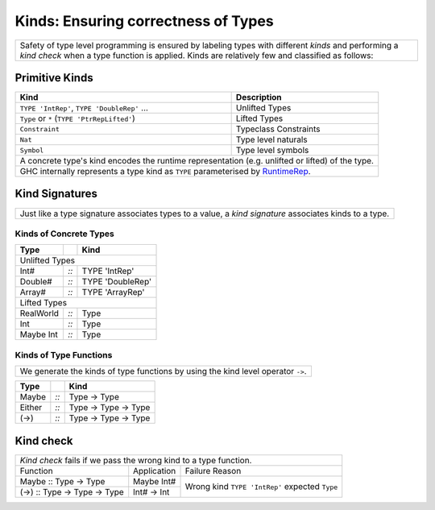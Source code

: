 Kinds: Ensuring correctness of Types
------------------------------------

+-----------------------------------------------------------------------------+
| Safety of type level programming is ensured by labeling types with different|
| `kinds` and performing a `kind check` when a type function is applied.      |
| Kinds are relatively few and classified as follows:                         |
+-----------------------------------------------------------------------------+

Primitive Kinds
~~~~~~~~~~~~~~~

.. _RuntimeRep: https://downloads.haskell.org/~ghc/latest/docs/html/users_guide/glasgow_exts.html#runtime-representation-polymorphism

+--------------------------------------------------+--------------------------+
| Kind                                             | Description              |
+==================================================+==========================+
| ``TYPE 'IntRep'``, ``TYPE 'DoubleRep'`` ...      | Unlifted Types           |
+--------------------------------------------------+--------------------------+
| ``Type`` or ``*`` (``TYPE 'PtrRepLifted'``)      | Lifted Types             |
+--------------------------------------------------+--------------------------+
| ``Constraint``                                   | Typeclass Constraints    |
+--------------------------------------------------+--------------------------+
| ``Nat``                                          | Type level naturals      |
+--------------------------------------------------+--------------------------+
| ``Symbol``                                       | Type level symbols       |
+--------------------------------------------------+--------------------------+
| A concrete type's kind encodes the runtime representation (e.g. unlifted or |
| lifted) of the type.                                                        |
+-----------------------------------------------------------------------------+
| GHC internally represents a type kind as ``TYPE`` parameterised by          |
| `RuntimeRep`_.                                                              |
+-----------------------------------------------------------------------------+

Kind Signatures
~~~~~~~~~~~~~~~

+-----------------------------------------------------------------------------+
| Just like a type signature associates types to a value, a `kind signature`  |
| associates kinds to a type.                                                 |
+-----------------------------------------------------------------------------+

Kinds of Concrete Types
^^^^^^^^^^^^^^^^^^^^^^^

+-----------+------+-------------------+
| Type      |      | Kind              |
+===========+======+===================+
| .. class:: center                    |
|                                      |
| Unlifted Types                       |
+-----------+------+-------------------+
| Int#      | `::` | TYPE 'IntRep'     |
+-----------+------+-------------------+
| Double#   | `::` | TYPE 'DoubleRep'  |
+-----------+------+-------------------+
| Array#    | `::` | TYPE 'ArrayRep'   |
+-----------+------+-------------------+
| .. class:: center                    |
|                                      |
| Lifted Types                         |
+-----------+------+-------------------+
| RealWorld | `::` | Type              |
+-----------+------+-------------------+
| Int       | `::` | Type              |
+-----------+------+-------------------+
| Maybe Int | `::` | Type              |
+-----------+------+-------------------+

Kinds of Type Functions
^^^^^^^^^^^^^^^^^^^^^^^

+-----------------------------------------------------------------------------+
| We generate the kinds of type functions by using the kind level operator    |
| ``->``.                                                                     |
+-----------------------------------------------------------------------------+

+-----------+------+----------------------+
| Type      |      | Kind                 |
+===========+======+======================+
| Maybe     | `::` | Type -> Type         |
+-----------+------+----------------------+
| Either    | `::` | Type -> Type -> Type |
+-----------+------+----------------------+
| (->)      | `::` | Type -> Type -> Type |
+-----------+------+----------------------+

Kind check
~~~~~~~~~~

+-----------------------------------------------------------------------------+
| `Kind check` fails if we pass the wrong kind to a type function.            |
+------------------------------+-------------+--------------------------------+
| Function                     | Application | Failure Reason                 |
+------------------------------+-------------+--------------------------------+
| Maybe :: Type -> Type        | Maybe Int#  | Wrong kind ``TYPE 'IntRep'``   |
|                              |             | expected ``Type``              |
+------------------------------+-------------+                                |
| (->) :: Type -> Type -> Type | Int# -> Int |                                |
+------------------------------+-------------+--------------------------------+

